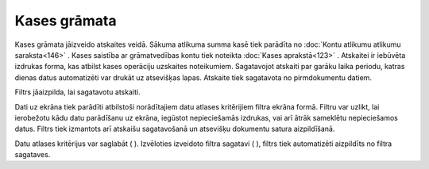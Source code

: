 .. 580 Kases grāmata***************** 


Kases grāmata jāizveido atskaites veidā. Sākuma atlikuma summa kasē
tiek parādīta no :doc:`Kontu atlikumu atlikumu saraksta<146>` . Kases
saistība ar grāmatvedības kontu tiek noteikta :doc:`Kases
aprakstā<123>` . Atskaitei ir iebūvēta izdrukas forma, kas atbilst
kases operāciju uzskaites noteikumiem. Sagatavojot atskaiti par garāku
laika periodu, katras dienas datus automatizēti var drukāt uz
atsevišķas lapas. Atskaite tiek sagatavota no pirmdokumentu datiem.



Filtrs jāaizpilda, lai sagatavotu atskaiti.

Dati uz ekrāna tiek parādīti atbilstoši norādītajiem datu atlases
kritērijiem filtra ekrāna formā. Filtru var uzlikt, lai ierobežotu
kādu datu parādīšanu uz ekrāna, iegūstot nepieciešamās izdrukas, vai
arī ātrāk sameklētu nepieciešamos datus. Filtrs tiek izmantots arī
atskaišu sagatavošanā un atsevišķu dokumentu satura aizpildīšanā.

Datu atlases kritērijus var saglabāt ( |images_ozols/24938.png| ).
Izvēloties izveidoto filtra sagatavi ( |images_ozols/24943.png| ),
filtrs tiek automatizēti aizpildīts no filtra sagataves.

.. |images_ozols/24938.png| image:: images_ozols/24938.png
       :scale: 100%

.. |images_ozols/24943.png| image:: images_ozols/24943.png
       :scale: 100%

 